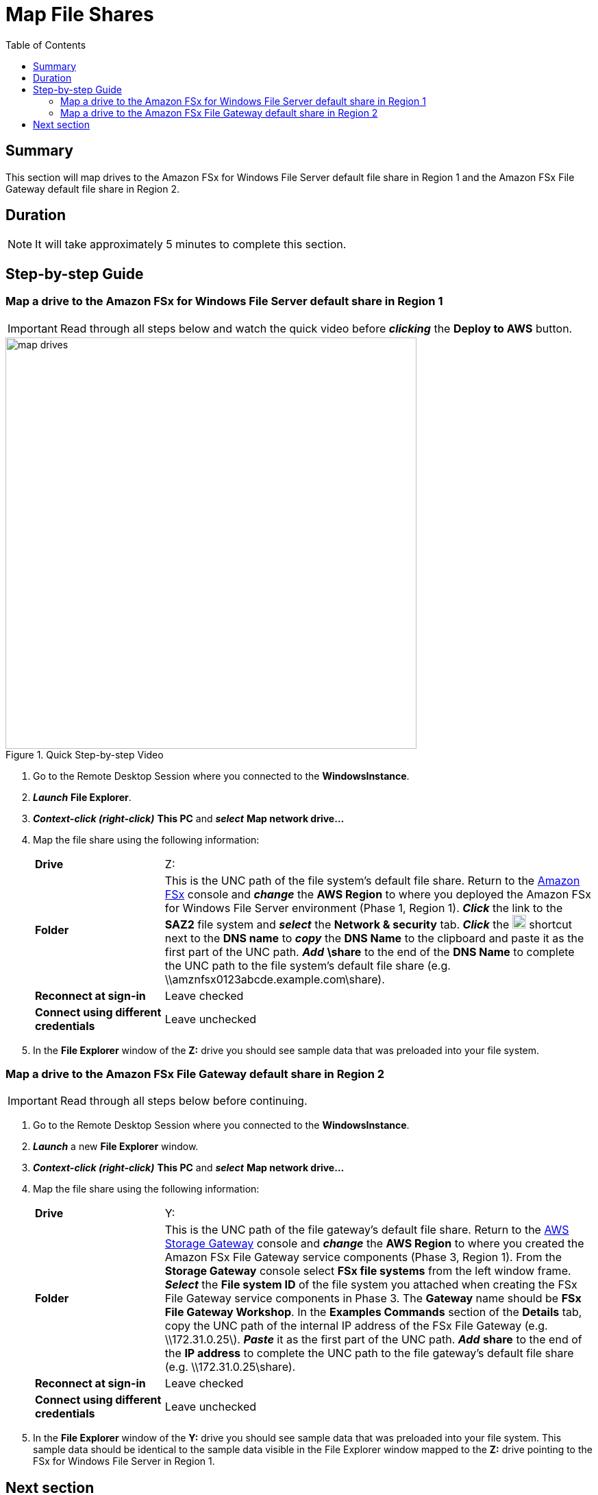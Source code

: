 = Map File Shares
:toc:
:icons:
:linkattrs:
:imagesdir: ../resources/images


== Summary

This section will map drives to the Amazon FSx for Windows File Server default file share in Region 1 and the Amazon FSx File Gateway default file share in Region 2.


== Duration

NOTE: It will take approximately 5 minutes to complete this section.


== Step-by-step Guide

=== Map a drive to the Amazon FSx for Windows File Server default share in Region 1

IMPORTANT: Read through all steps below and watch the quick video before *_clicking_* the *Deploy to AWS* button.

image::map-drives.gif[title="Quick Step-by-step Video", align="left", width=600]

. Go to the Remote Desktop Session where you connected to the *WindowsInstance*.

. *_Launch_* *File Explorer*.

. *_Context-click (right-click)_* *This PC* and *_select_* *Map network drive...*

. Map the file share using the following information:
+
[cols="3,10"]
|===
| *Drive*
a| Z:

| *Folder*
a| This is the UNC path of the file system's default file share. Return to the link:https://console.aws.amazon.com/fsx/[Amazon FSx] console and *_change_* the *AWS Region* to where you deployed the Amazon FSx for Windows File Server environment (Phase 1, Region 1). *_Click_* the link to the *SAZ2* file system and *_select_* the *Network & security* tab. *_Click_* the image:copy-to-clipboard.png[align="left",width=20] shortcut next to the *DNS name* to *_copy_* the *DNS Name* to the clipboard and paste it as the first part of the UNC path. *_Add_* *\share* to the end of the *DNS Name* to complete the UNC path to the file system's default file share (e.g. \\amznfsx0123abcde.example.com\share).

| *Reconnect at sign-in*
a| Leave checked

| *Connect using different credentials*
a| Leave unchecked
|===
+
. In the *File Explorer* window of the *Z:* drive you should see sample data that was preloaded into your file system.

=== Map a drive to the Amazon FSx File Gateway default share in Region 2

IMPORTANT: Read through all steps below before continuing.

. Go to the Remote Desktop Session where you connected to the *WindowsInstance*.

. *_Launch_* a new *File Explorer* window.

. *_Context-click (right-click)_* *This PC* and *_select_* *Map network drive...*

. Map the file share using the following information:
+
[cols="3,10"]
|===
| *Drive*
a| Y:

| *Folder*
a| This is the UNC path of the file gateway's default file share. Return to the link:https://console.aws.amazon.com/storagegateway/[AWS Storage Gateway] console and *_change_* the *AWS Region* to where you created the Amazon FSx File Gateway service components (Phase 3, Region 1). From the *Storage Gateway* console select *FSx file systems* from the left window frame. *_Select_* the *File system ID* of the file system you attached when creating the FSx File Gateway service components in Phase 3. The *Gateway* name should be *FSx File Gateway Workshop*. In the *Examples Commands* section of the *Details* tab, copy the UNC path of the internal IP address of the FSx File Gateway (e.g. \\172.31.0.25\). *_Paste_* it as the first part of the UNC path. *_Add_* *share* to the end of the *IP address* to complete the UNC path to the file gateway's default file share (e.g. \\172.31.0.25\share).

| *Reconnect at sign-in*
a| Leave checked

| *Connect using different credentials*
a| Leave unchecked
|===
+
. In the *File Explorer* window of the *Y:* drive you should see sample data that was preloaded into your file system. This sample data should be identical to the sample data visible in the File Explorer window mapped to the *Z:* drive pointing to the FSx for Windows File Server in Region 1.

== Next section

Click the link below to go to the next section.

image::test-write-performance.png[link=../07-test-write-performance/, align="left",width=420]





